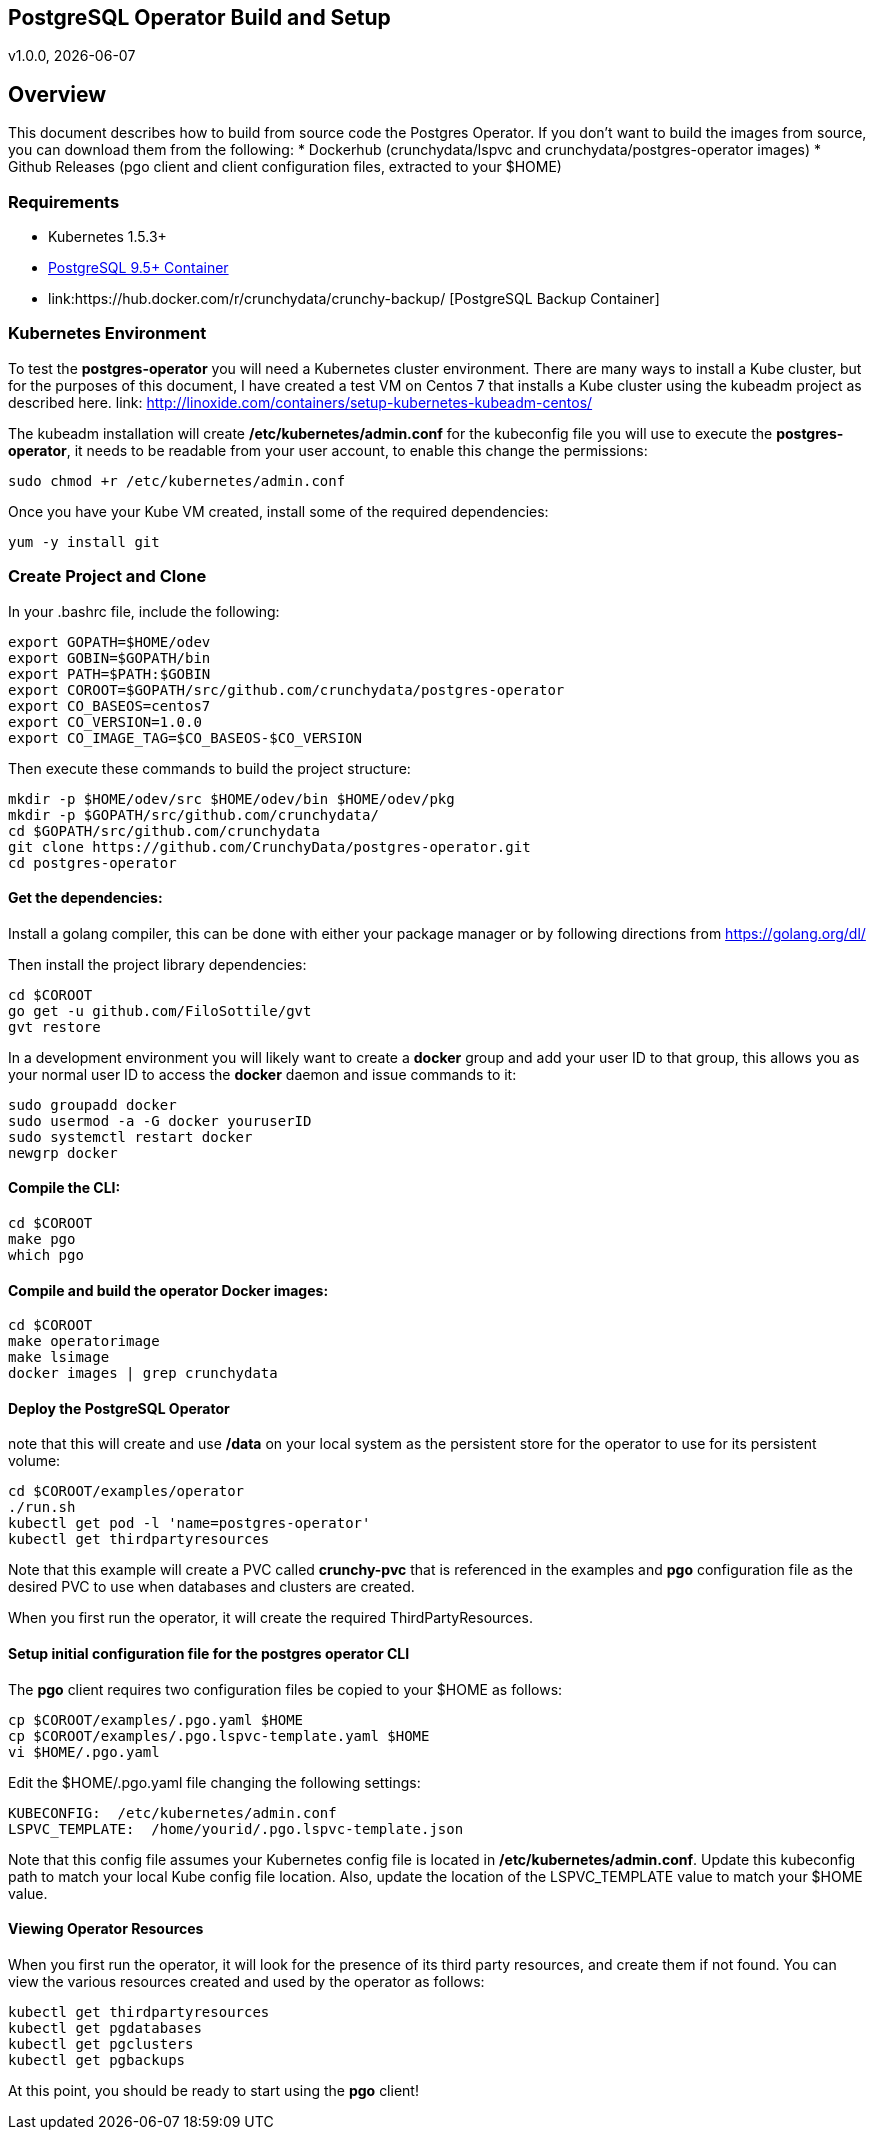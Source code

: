 == PostgreSQL Operator Build and Setup
v1.0.0, {docdate}

== Overview

This document describes how to build from source code the
Postgres Operator.  If you don't want to build the images
from source, you can download them from the following:
 * Dockerhub (crunchydata/lspvc and crunchydata/postgres-operator images)
 * Github Releases  (pgo client and client configuration files, extracted to your $HOME)

=== Requirements

* Kubernetes 1.5.3+
* link:https://hub.docker.com/r/crunchydata/crunchy-postgres/[PostgreSQL 9.5+ Container]
* link:https://hub.docker.com/r/crunchydata/crunchy-backup/ [PostgreSQL Backup Container]

=== Kubernetes Environment

To test the *postgres-operator* you will need a Kubernetes cluster
environment.  There are many ways to install a Kube cluster, but for the
purposes of this document, I have created a test VM on Centos 7 that
installs a Kube cluster using the kubeadm project as described here.  link: http://linoxide.com/containers/setup-kubernetes-kubeadm-centos/

The kubeadm installation will create */etc/kubernetes/admin.conf* for
the kubeconfig file you will use to execute the *postgres-operator*, it
needs to be readable from your user account, to enable this change
the permissions:
....
sudo chmod +r /etc/kubernetes/admin.conf
....

Once you have your Kube VM created, install some of the 
required dependencies:
....
yum -y install git
....

=== Create Project and Clone 
In your .bashrc file, include the following:
....
export GOPATH=$HOME/odev
export GOBIN=$GOPATH/bin
export PATH=$PATH:$GOBIN
export COROOT=$GOPATH/src/github.com/crunchydata/postgres-operator
export CO_BASEOS=centos7
export CO_VERSION=1.0.0
export CO_IMAGE_TAG=$CO_BASEOS-$CO_VERSION
....

Then execute these commands to build the project structure:
....
mkdir -p $HOME/odev/src $HOME/odev/bin $HOME/odev/pkg
mkdir -p $GOPATH/src/github.com/crunchydata/
cd $GOPATH/src/github.com/crunchydata
git clone https://github.com/CrunchyData/postgres-operator.git
cd postgres-operator
....

==== Get the dependencies:

Install a golang compiler, this can be done with either
your package manager or by following directions
from https://golang.org/dl/

Then install the project library dependencies:
....
cd $COROOT
go get -u github.com/FiloSottile/gvt
gvt restore
....

In a development environment you will likely want to create a 
*docker* group and add your user ID to that group, this allows 
you as your normal user ID to access the *docker* daemon and 
issue commands to it:
....
sudo groupadd docker
sudo usermod -a -G docker youruserID
sudo systemctl restart docker
newgrp docker 
....

==== Compile the CLI:
....
cd $COROOT
make pgo
which pgo
....

==== Compile and build the operator Docker images:
....
cd $COROOT
make operatorimage
make lsimage
docker images | grep crunchydata
....


==== Deploy the PostgreSQL Operator
note that this will create and use */data* on your
local system as the persistent store for the operator to use
for its persistent volume:
....
cd $COROOT/examples/operator
./run.sh
kubectl get pod -l 'name=postgres-operator'
kubectl get thirdpartyresources
....

Note that this example will create a PVC called *crunchy-pvc* that is
referenced in the examples and *pgo* configuration file as the
desired PVC to use when databases and clusters are created.

When you first run the operator, it will create the required
ThirdPartyResources.

==== Setup initial configuration file for the postgres operator CLI

The *pgo* client requires two configuration files be copied
to your $HOME as follows:
....
cp $COROOT/examples/.pgo.yaml $HOME
cp $COROOT/examples/.pgo.lspvc-template.yaml $HOME
vi $HOME/.pgo.yaml
....

Edit the $HOME/.pgo.yaml file changing the following
settings:
....
KUBECONFIG:  /etc/kubernetes/admin.conf
LSPVC_TEMPLATE:  /home/yourid/.pgo.lspvc-template.json
....

Note that this config file assumes your Kubernetes config file is
located in */etc/kubernetes/admin.conf*.  Update this kubeconfig
path to match your local Kube config file location.  Also, update
the location of the LSPVC_TEMPLATE value to match your $HOME value.

==== Viewing Operator Resources

When you first run the operator, it will look for the presence
of its third party resources, and create them if not found.  You can view the various resources created and used by the
operator as follows:
....
kubectl get thirdpartyresources
kubectl get pgdatabases
kubectl get pgclusters
kubectl get pgbackups
....

At this point, you should be ready to start using the *pgo* client!

